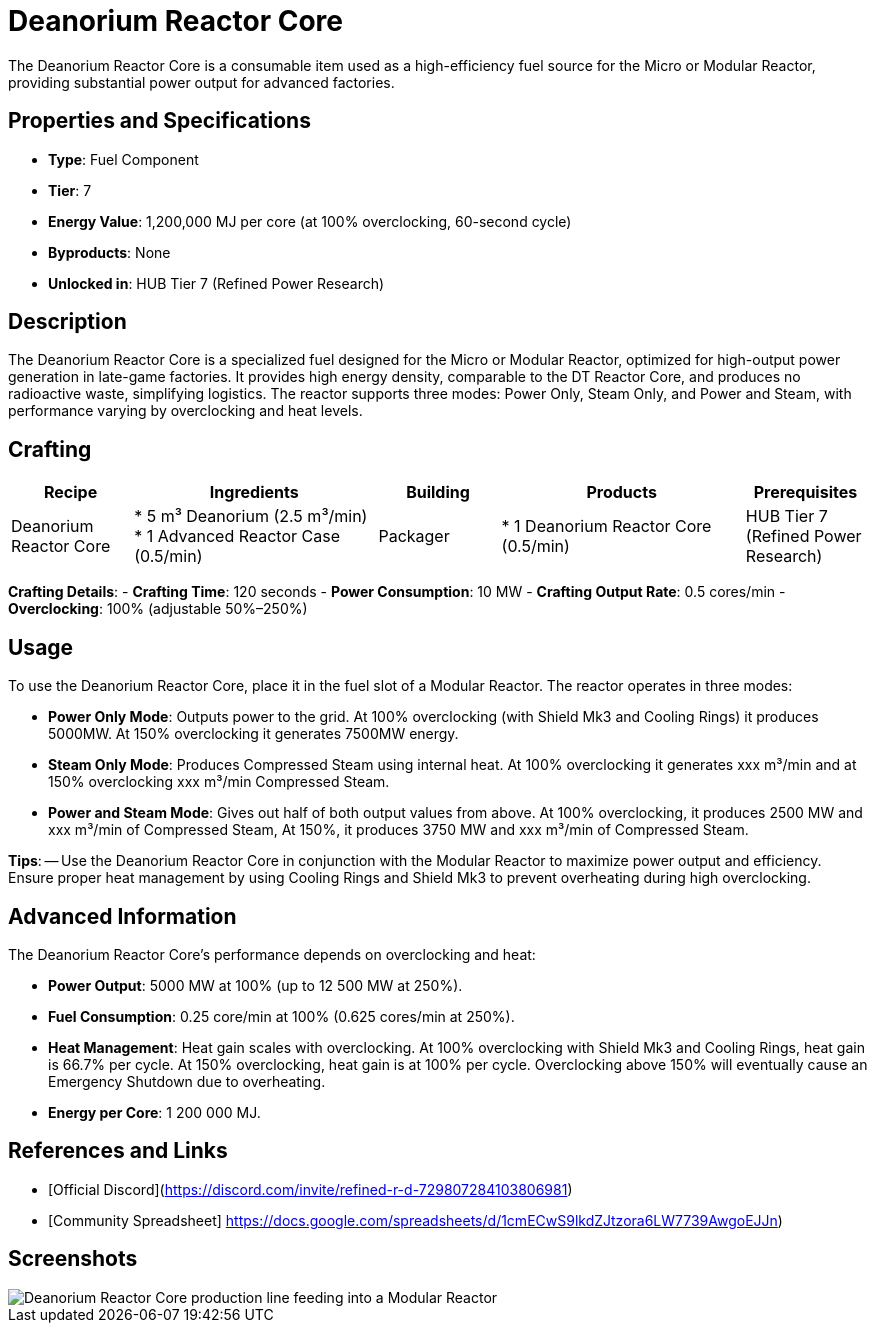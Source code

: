 = Deanorium Reactor Core

The Deanorium Reactor Core is a consumable item used as a high-efficiency fuel source for the Micro or Modular Reactor, providing substantial power output for advanced factories.

== Properties and Specifications

- **Type**: Fuel Component
- **Tier**: 7
- **Energy Value**: 1,200,000 MJ per core (at 100% overclocking, 60-second cycle)
- **Byproducts**: None
- **Unlocked in**: HUB Tier 7 (Refined Power Research)

== Description

The Deanorium Reactor Core is a specialized fuel designed for the Micro or Modular Reactor, optimized for high-output power generation in late-game factories. It provides high energy density, comparable to the DT Reactor Core, and produces no radioactive waste, simplifying logistics. The reactor supports three modes: Power Only, Steam Only, and Power and Steam, with performance varying by overclocking and heat levels.

== Crafting

[cols="1,2,1,2,1", options="header"]
|===
| Recipe
| Ingredients
| Building
| Products
| Prerequisites

| Deanorium Reactor Core
| * 5 m³ Deanorium (2.5 m³/min)
  * 1 Advanced Reactor Case (0.5/min)
| Packager
| * 1 Deanorium Reactor Core (0.5/min)
| HUB Tier 7 (Refined Power Research)

|===
**Crafting Details**:
- **Crafting Time**: 120 seconds
- **Power Consumption**: 10 MW
- **Crafting Output Rate**: 0.5 cores/min
- **Overclocking**: 100% (adjustable 50%–250%)

== Usage

To use the Deanorium Reactor Core, place it in the fuel slot of a Modular Reactor. The reactor operates in three modes:

- **Power Only Mode**: Outputs power to the grid. At 100% overclocking (with Shield Mk3 and Cooling Rings) it produces 5000MW. At 150% overclocking it generates 7500MW energy.
- **Steam Only Mode**: Produces Compressed Steam using internal heat. At 100% overclocking it generates xxx m³/min and at 150% overclocking xxx m³/min Compressed Steam.
- **Power and Steam Mode**: Gives out half of both output values from above. At 100% overclocking, it produces 2500 MW and xxx m³/min of Compressed Steam, At 150%, it produces 3750 MW and xxx m³/min of Compressed Steam.

**Tips**:
-- Use the Deanorium Reactor Core in conjunction with the Modular Reactor to maximize power output and efficiency. Ensure proper heat management by using Cooling Rings and Shield Mk3 to prevent overheating during high overclocking.

== Advanced Information

The Deanorium Reactor Core’s performance depends on overclocking and heat:

- **Power Output**: 5000 MW at 100% (up to 12 500 MW at 250%).
- **Fuel Consumption**: 0.25 core/min at 100% (0.625 cores/min at 250%).
- **Heat Management**: Heat gain scales with overclocking. At 100% overclocking with Shield Mk3 and Cooling Rings, heat gain is 66.7% per cycle. At 150% overclocking, heat gain is at 100% per cycle. Overclocking above 150% will eventually cause an Emergency Shutdown due to overheating.
- **Energy per Core**: 1 200 000 MJ.

== References and Links

- [Official Discord](https://discord.com/invite/refined-r-d-729807284103806981)
- [Community Spreadsheet] https://docs.google.com/spreadsheets/d/1cmECwS9lkdZJtzora6LW7739AwgoEJJn)

== Screenshots

image::deanorium_reactor_core_setup.png[Deanorium Reactor Core production line feeding into a Modular Reactor]